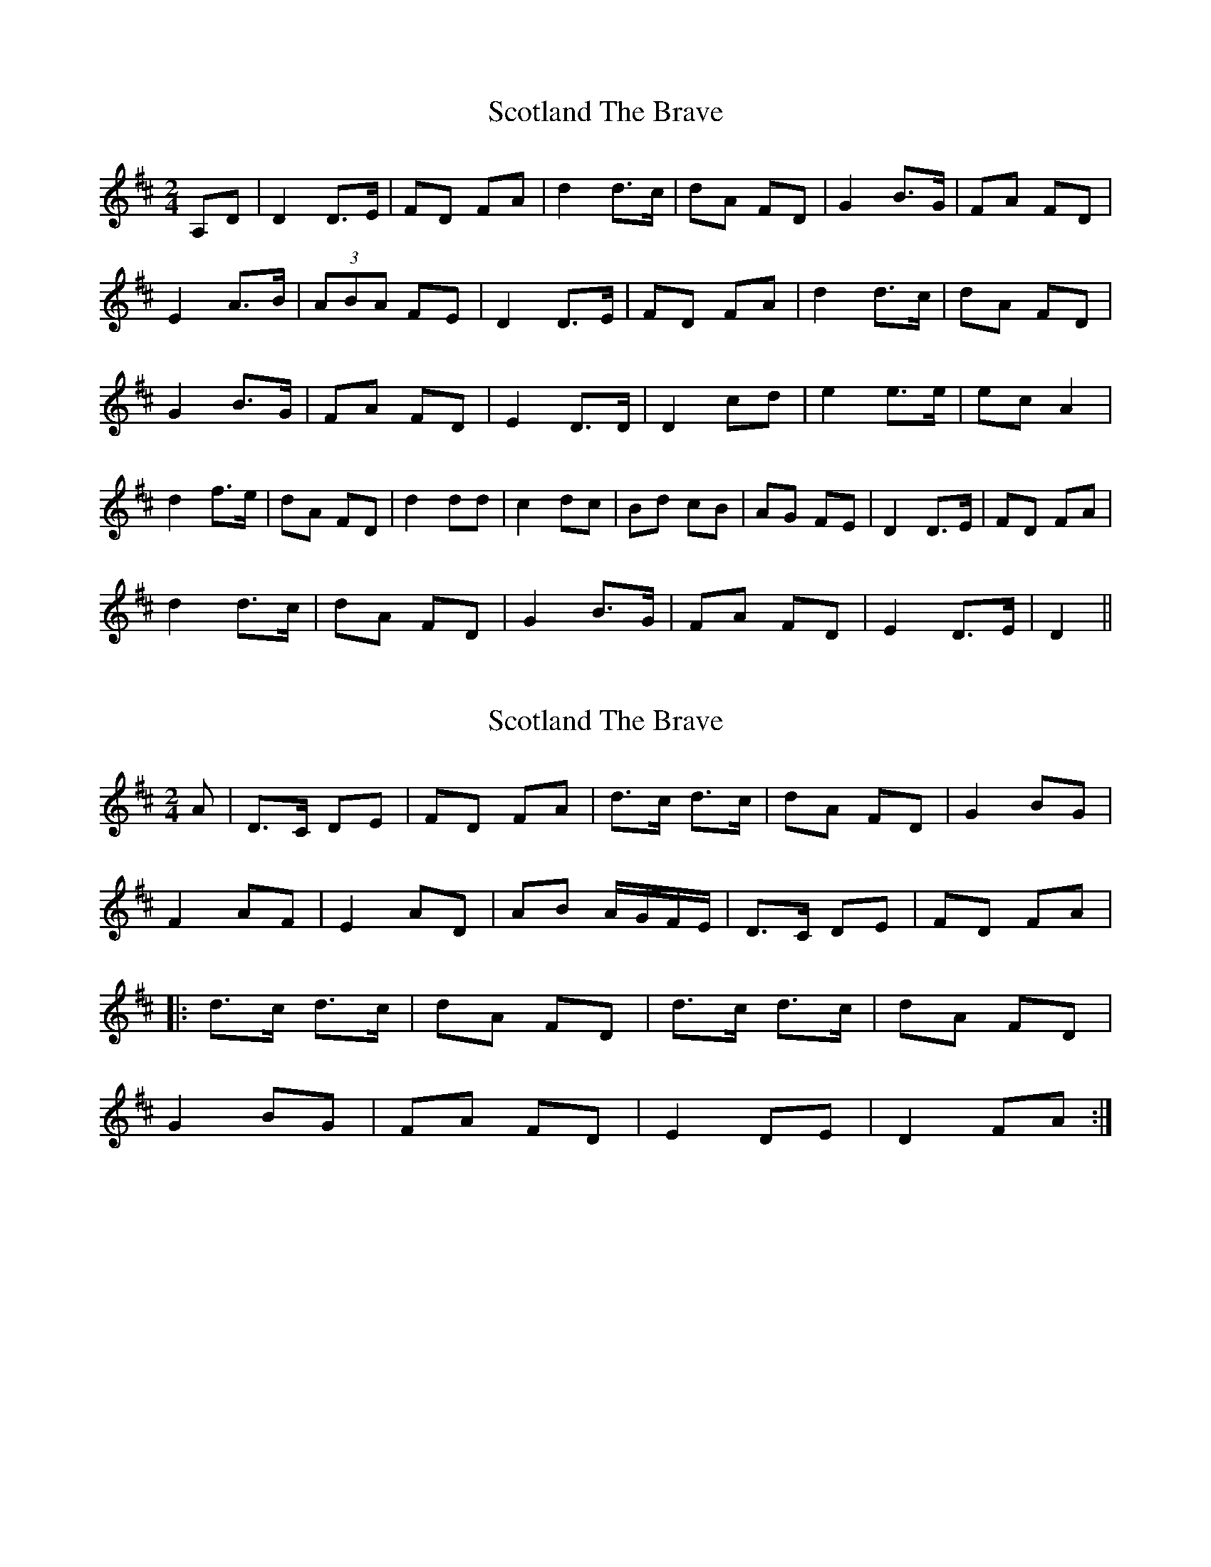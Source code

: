 X: 1
T: Scotland The Brave
R: polka
M: 2/4
L: 1/8
K: Dmaj
A,D|D2 D3/2E/2|FD FA|d2 d3/2c/2|dA FD|G2 B3/2G/2|FA FD|
E2 A3/2B/2|(3ABA FE|D2 D3/2E/2|FD FA|d2 d3/2c/2|dA FD|
G2 B3/2G/2|FA FD|E2 D3/2D/2|D2 cd|e2 e3/2e/2|ec A2|
d2 f3/2e/2|dA FD|d2 dd|c2 dc|Bd cB|AG FE|D2 D3/2E/2|FD FA|
d2 d3/2c/2|dA FD|G2 B3/2G/2|FA FD|E2 D3/2E/2|D2||
X: 2
T: Scotland The Brave
R: polka
M: 2/4
L: 1/8
K: Dmaj
A|D>C DE |FD FA |d>c d>c |dA FD |G2 BG |
F2 AF | E2 AD |AB A/G/F/E/ |D>C DE |FD FA |
|:d>c d>c |dA FD |d>c d>c |dA FD |
G2 BG |FA FD |E2 DE |D2 FA :|


